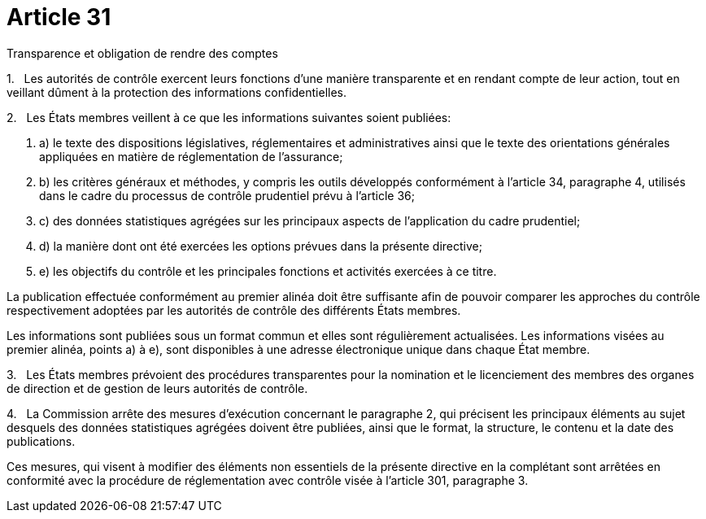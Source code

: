 = Article 31

Transparence et obligation de rendre des comptes

1.   Les autorités de contrôle exercent leurs fonctions d'une manière transparente et en rendant compte de leur action, tout en veillant dûment à la protection des informations confidentielles.

2.   Les États membres veillent à ce que les informations suivantes soient publiées:

. a) le texte des dispositions législatives, réglementaires et administratives ainsi que le texte des orientations générales appliquées en matière de réglementation de l'assurance;

. b) les critères généraux et méthodes, y compris les outils développés conformément à l'article 34, paragraphe 4, utilisés dans le cadre du processus de contrôle prudentiel prévu à l'article 36;

. c) des données statistiques agrégées sur les principaux aspects de l'application du cadre prudentiel;

. d) la manière dont ont été exercées les options prévues dans la présente directive;

. e) les objectifs du contrôle et les principales fonctions et activités exercées à ce titre.

La publication effectuée conformément au premier alinéa doit être suffisante afin de pouvoir comparer les approches du contrôle respectivement adoptées par les autorités de contrôle des différents États membres.

Les informations sont publiées sous un format commun et elles sont régulièrement actualisées. Les informations visées au premier alinéa, points a) à e), sont disponibles à une adresse électronique unique dans chaque État membre.

3.   Les États membres prévoient des procédures transparentes pour la nomination et le licenciement des membres des organes de direction et de gestion de leurs autorités de contrôle.

4.   La Commission arrête des mesures d'exécution concernant le paragraphe 2, qui précisent les principaux éléments au sujet desquels des données statistiques agrégées doivent être publiées, ainsi que le format, la structure, le contenu et la date des publications.

Ces mesures, qui visent à modifier des éléments non essentiels de la présente directive en la complétant sont arrêtées en conformité avec la procédure de réglementation avec contrôle visée à l'article 301, paragraphe 3.